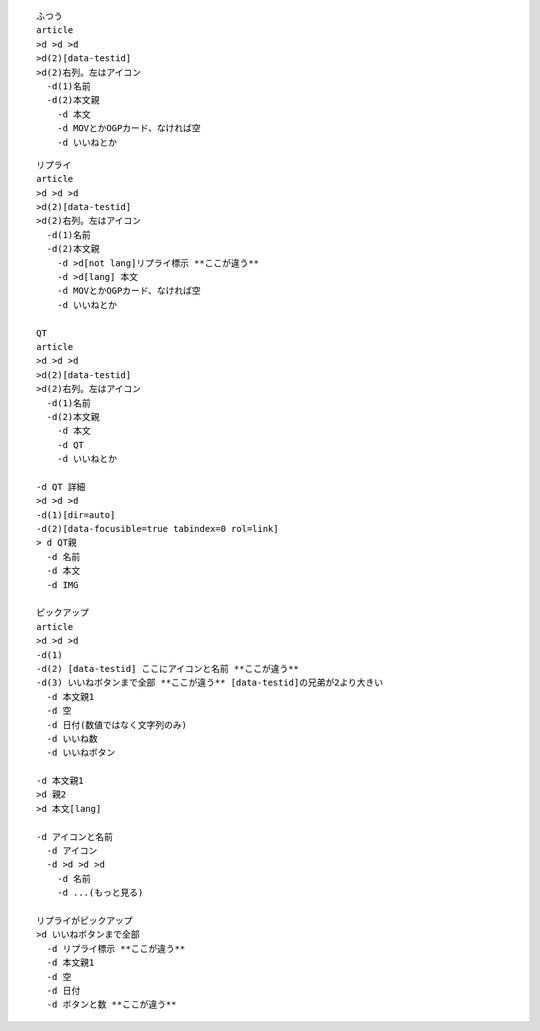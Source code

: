 
::

  ふつう
  article
  >d >d >d
  >d(2)[data-testid]
  >d(2)右列。左はアイコン
    -d(1)名前
    -d(2)本文親
      -d 本文
      -d MOVとかOGPカード、なければ空
      -d いいねとか

::

  リプライ
  article
  >d >d >d
  >d(2)[data-testid]
  >d(2)右列。左はアイコン
    -d(1)名前
    -d(2)本文親
      -d >d[not lang]リプライ標示 **ここが違う**
      -d >d[lang] 本文
      -d MOVとかOGPカード、なければ空
      -d いいねとか

  QT
  article
  >d >d >d
  >d(2)[data-testid]
  >d(2)右列。左はアイコン
    -d(1)名前
    -d(2)本文親
      -d 本文
      -d QT
      -d いいねとか

  -d QT 詳細
  >d >d >d
  -d(1)[dir=auto]
  -d(2)[data-focusible=true tabindex=0 rol=link]
  > d QT親
    -d 名前
    -d 本文
    -d IMG

  ピックアップ
  article
  >d >d >d
  -d(1)
  -d(2) [data-testid] ここにアイコンと名前 **ここが違う**
  -d(3) いいねボタンまで全部 **ここが違う** [data-testid]の兄弟が2より大きい
    -d 本文親1
    -d 空
    -d 日付(数値ではなく文字列のみ)
    -d いいね数
    -d いいねボタン

  -d 本文親1
  >d 親2
  >d 本文[lang]

  -d アイコンと名前
    -d アイコン
    -d >d >d >d
      -d 名前
      -d ...(もっと見る)

  リプライがピックアップ
  >d いいねボタンまで全部
    -d リプライ標示 **ここが違う**
    -d 本文親1
    -d 空
    -d 日付
    -d ボタンと数 **ここが違う**

